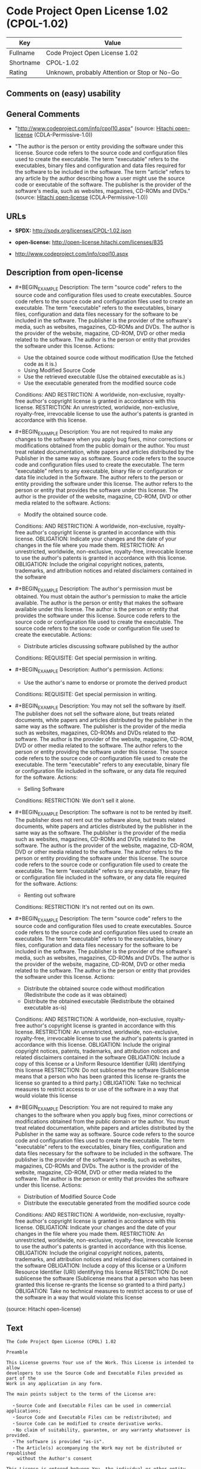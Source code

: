 * Code Project Open License 1.02 (CPOL-1.02)
| Key       | Value                                        |
|-----------+----------------------------------------------|
| Fullname  | Code Project Open License 1.02               |
| Shortname | CPOL-1.02                                    |
| Rating    | Unknown, probably Attention or Stop or No-Go |

** Comments on (easy) usability

** General Comments

- "http://www.codeproject.com/info/cpol10.aspx" (source:
  [[https://github.com/Hitachi/open-license][Hitachi open-license]]
  (CDLA-Permissive-1.0))

- "The author is the person or entity providing the software under this
  license. Source code refers to the source code and configuration files
  used to create the executable. The term "executable" refers to the
  executables, binary files and configuration and data files required
  for the software to be included in the software. The term "article"
  refers to any article by the author describing how a user might use
  the source code or executable of the software. The publisher is the
  provider of the software's media, such as websites, magazines, CD-ROMs
  and DVDs." (source: [[https://github.com/Hitachi/open-license][Hitachi
  open-license]] (CDLA-Permissive-1.0))

** URLs

- *SPDX:* http://spdx.org/licenses/CPOL-1.02.json

- *open-license:* http://open-license.hitachi.com/licenses/835

- http://www.codeproject.com/info/cpol10.aspx

** Description from open-license

- #+BEGIN_EXAMPLE
    Description: The term "source code" refers to the source code and configuration files used to create executables. Source code refers to the source code and configuration files used to create an executable. The term "executable" refers to the executables, binary files, configuration and data files necessary for the software to be included in the software. The publisher is the provider of the software's media, such as websites, magazines, CD-ROMs and DVDs. The author is the provider of the website, magazine, CD-ROM, DVD or other media related to the software. The author is the person or entity that provides the software under this license.
    Actions:
    - Use the obtained source code without modification (Use the fetched code as it is.)
    - Using Modified Source Code
    - Use the retrieved executable (Use the obtained executable as is.)
    - Use the executable generated from the modified source code

    Conditions:
    AND
      RESTRICTION: A worldwide, non-exclusive, royalty-free author's copyright license is granted in accordance with this license.
      RESTRICTION: An unrestricted, worldwide, non-exclusive, royalty-free, irrevocable license to use the author's patents is granted in accordance with this license.
  #+END_EXAMPLE

- #+BEGIN_EXAMPLE
    Description: You are not required to make any changes to the software when you apply bug fixes, minor corrections or modifications obtained from the public domain or the author. You must treat related documentation, white papers and articles distributed by the Publisher in the same way as software. Source code refers to the source code and configuration files used to create the executable. The term "executable" refers to any executable, binary file or configuration or data file included in the Software. The author refers to the person or entity providing the software under this license. The author refers to the person or entity that provides the software under this license. The author is the provider of the website, magazine, CD-ROM, DVD or other media related to the software.
    Actions:
    - Modify the obtained source code.

    Conditions:
    AND
      RESTRICTION: A worldwide, non-exclusive, royalty-free author's copyright license is granted in accordance with this license.
      OBLIGATION: Indicate your changes and the date of your changes in the file where you made them.
      RESTRICTION: An unrestricted, worldwide, non-exclusive, royalty-free, irrevocable license to use the author's patents is granted in accordance with this license.
      OBLIGATION: Include the original copyright notices, patents, trademarks, and attribution notices and related disclaimers contained in the software
  #+END_EXAMPLE

- #+BEGIN_EXAMPLE
    Description: The author's permission must be obtained. You must obtain the author's permission to make the article available. The author is the person or entity that makes the software available under this license. The author is the person or entity that provides the software under this license. Source code refers to the source code or configuration file used to create the executable. The source code refers to the source code or configuration file used to create the executable.
    Actions:
    - Distribute articles discussing software published by the author

    Conditions:
    REQUISITE: Get special permission in writing.
  #+END_EXAMPLE

- #+BEGIN_EXAMPLE
    Description: Author's permission.
    Actions:
    - Use the author's name to endorse or promote the derived product

    Conditions:
    REQUISITE: Get special permission in writing.
  #+END_EXAMPLE

- #+BEGIN_EXAMPLE
    Description: You may not sell the software by itself. The publisher does not sell the software alone, but treats related documents, white papers and articles distributed by the publisher in the same way as the software. The publisher is the provider of the media such as websites, magazines, CD-ROMs and DVDs related to the software. The author is the provider of the website, magazine, CD-ROM, DVD or other media related to the software. The author refers to the person or entity providing the software under this license. The source code refers to the source code or configuration file used to create the executable. The term "executable" refers to any executable, binary file or configuration file included in the software, or any data file required for the software.
    Actions:
    - Selling Software

    Conditions:
    RESTRICTION: We don't sell it alone.
  #+END_EXAMPLE

- #+BEGIN_EXAMPLE
    Description: The software is not to be rented by itself. The publisher does not rent out the software alone, but treats related documents, white papers and articles distributed by the publisher in the same way as the software. The publisher is the provider of the media such as websites, magazines, CD-ROMs and DVDs related to the software. The author is the provider of the website, magazine, CD-ROM, DVD or other media related to the software. The author refers to the person or entity providing the software under this license. The source code refers to the source code or configuration file used to create the executable. The term "executable" refers to any executable, binary file or configuration file included in the software, or any data file required for the software.
    Actions:
    - Renting out software

    Conditions:
    RESTRICTION: It's not rented out on its own.
  #+END_EXAMPLE

- #+BEGIN_EXAMPLE
    Description: The term "source code" refers to the source code and configuration files used to create executables. Source code refers to the source code and configuration files used to create an executable. The term "executable" refers to the executables, binary files, configuration and data files necessary for the software to be included in the software. The publisher is the provider of the software's media, such as websites, magazines, CD-ROMs and DVDs. The author is the provider of the website, magazine, CD-ROM, DVD or other media related to the software. The author is the person or entity that provides the software under this license.
    Actions:
    - Distribute the obtained source code without modification (Redistribute the code as it was obtained)
    - Distribute the obtained executable (Redistribute the obtained executable as-is)

    Conditions:
    AND
      RESTRICTION: A worldwide, non-exclusive, royalty-free author's copyright license is granted in accordance with this license.
      RESTRICTION: An unrestricted, worldwide, non-exclusive, royalty-free, irrevocable license to use the author's patents is granted in accordance with this license.
      OBLIGATION: Include the original copyright notices, patents, trademarks, and attribution notices and related disclaimers contained in the software
      OBLIGATION: Include a copy of this license or a Uniform Resource Identifier (URI) identifying this license
      RESTRICTION: Do not sublicense the software (Sublicense means that a person who has been granted this license re-grants the license so granted to a third party.)
      OBLIGATION: Take no technical measures to restrict access to or use of the software in a way that would violate this license
  #+END_EXAMPLE

- #+BEGIN_EXAMPLE
    Description: You are not required to make any changes to the software when you apply bug fixes, minor corrections or modifications obtained from the public domain or the author. You must treat related documentation, white papers and articles distributed by the Publisher in the same way as software. Source code refers to the source code and configuration files used to create the executable. The term "executable" refers to the executables, binary files, configuration and data files necessary for the software to be included in the software. The publisher is the provider of the software's media, such as websites, magazines, CD-ROMs and DVDs. The author is the provider of the website, magazine, CD-ROM, DVD or other media related to the software. The author is the person or entity that provides the software under this license.
    Actions:
    - Distribution of Modified Source Code
    - Distribute the executable generated from the modified source code

    Conditions:
    AND
      RESTRICTION: A worldwide, non-exclusive, royalty-free author's copyright license is granted in accordance with this license.
      OBLIGATION: Indicate your changes and the date of your changes in the file where you made them.
      RESTRICTION: An unrestricted, worldwide, non-exclusive, royalty-free, irrevocable license to use the author's patents is granted in accordance with this license.
      OBLIGATION: Include the original copyright notices, patents, trademarks, and attribution notices and related disclaimers contained in the software
      OBLIGATION: Include a copy of this license or a Uniform Resource Identifier (URI) identifying this license
      RESTRICTION: Do not sublicense the software (Sublicense means that a person who has been granted this license re-grants the license so granted to a third party.)
      OBLIGATION: Take no technical measures to restrict access to or use of the software in a way that would violate this license
  #+END_EXAMPLE

(source: Hitachi open-license)

** Text
#+BEGIN_EXAMPLE
  The Code Project Open License (CPOL) 1.02

  Preamble

  This License governs Your use of the Work. This License is intended to allow 
  developers to use the Source Code and Executable Files provided as part of the 
  Work in any application in any form. 

  The main points subject to the terms of the License are:

    ・Source Code and Executable Files can be used in commercial applications;
    ・Source Code and Executable Files can be redistributed; and
    ・Source Code can be modified to create derivative works.
    ・No claim of suitability, guarantee, or any warranty whatsoever is provided. 
    ・The software is provided "as-is".
    ・The Article(s) accompanying the Work may not be distributed or republished 
      without the Author's consent

  This License is entered between You, the individual or other entity reading or 
  otherwise making use of the Work licensed pursuant to this License and the 
  individual or other entity which offers the Work under the terms of this License 
  ("Author").

  License

  THE WORK (AS DEFINED BELOW) IS PROVIDED UNDER THE TERMS OF THIS CODE PROJECT 
  OPEN LICENSE ("LICENSE"). THE WORK IS PROTECTED BY COPYRIGHT AND/OR OTHER 
  APPLICABLE LAW. ANY USE OF THE WORK OTHER THAN AS AUTHORIZED UNDER THIS LICENSE 
  OR COPYRIGHT LAW IS PROHIBITED.

  BY EXERCISING ANY RIGHTS TO THE WORK PROVIDED HEREIN, YOU ACCEPT AND AGREE TO BE
   BOUND BY THE TERMS OF THIS LICENSE. THE AUTHOR GRANTS YOU THE RIGHTS CONTAINED 
  HEREIN IN CONSIDERATION OF YOUR ACCEPTANCE OF SUCH TERMS AND CONDITIONS. IF YOU 
  DO NOT AGREE TO ACCEPT AND BE BOUND BY THE TERMS OF THIS LICENSE, YOU CANNOT 
  MAKE ANY USE OF THE WORK.

    1. Definitions.

      a. "Articles" means, collectively, all articles written by Author
       which describes how the Source Code and Executable Files for the Work may 
      be used by a user.

      b. "Author" means the individual or entity that offers the Work under the terms
       of this License.

      c. "Derivative Work" means a work based upon the Work or upon the Work and 
      other pre-existing works.

      d. "Executable Files" refer to the executables, binary files, configuration and 
      any required data files included in the Work.

      e. "Publisher" means the provider of the website, magazine, CD-ROM, DVD or 
      other medium from or by which the Work is obtained by You.

      f. "Source Code" refers to the collection of source code and configuration 
      files used to create the Executable Files.

      g. "Standard Version" refers to such a Work if it has not been modified, or has 
      been modified in accordance with the consent of the Author, such consent 
      being in the full discretion of the Author. 

      h. "Work" refers to the collection of files distributed by the Publisher, 
      including the Source Code, Executable Files, binaries, data files, 
      documentation, whitepapers and the Articles. 

      i. "You" is you, an individual or entity wishing to use the Work and exercise
       your rights under this License. 

    2. Fair Use/Fair Use Rights. Nothing in this License is intended to reduce, 
    limit, or restrict any rights arising from fair use, fair dealing, first sale 
    or other limitations on the exclusive rights of the copyright owner under 
    copyright law or other applicable laws. 

    3. License Grant. Subject to the terms and conditions of this License, the Author 
    hereby grants You a worldwide, royalty-free, non-exclusive, perpetual (for the 
    duration of the applicable copyright) license to exercise the rights in the 
    Work as stated below:

      a. You may use the standard version of the Source Code or 
      Executable Files in Your own applications. 

      b. You may apply bug fixes, portability fixes and other modifications obtained 
      from the Public Domain or from the Author. A Work modified in such a way 
      shall still be considered the standard version and will be subject to this 
      License.

      c. You may otherwise modify Your copy of this Work (excluding the Articles) in 
      any way to create a Derivative Work, provided that You insert a prominent 
      notice in each changed file stating how, when and where You changed that 
      file.

      d. You may distribute the standard version of the Executable Files and Source 
      Code or Derivative Work in aggregate with other (possibly commercial) 
      programs as part of a larger (possibly commercial) software distribution. 

      e. The Articles discussing the Work published in any form by the author may not 
      be distributed or republished without the Author's consent. The author 
      retains copyright to any such Articles. You may use the Executable Files and 
      Source Code pursuant to this License but you may not repost or republish or 
      otherwise distribute or make available the Articles, without the prior 
      written consent of the Author.

    Any subroutines or modules supplied by You and linked into the Source Code or 
    Executable Files of this Work shall not be considered part of this Work and 
    will not be subject to the terms of this License. 

    4. Patent License. Subject to the terms and conditions of this License, each 
    Author hereby grants to You a perpetual, worldwide, non-exclusive, no-charge, 
    royalty-free, irrevocable (except as stated in this section) patent license to 
    make, have made, use, import, and otherwise transfer the Work.

    5. Restrictions. The license granted in Section 3 above is expressly made subject 
    to and limited by the following restrictions:

      a. You agree not to remove any of 
      the original copyright, patent, trademark, and attribution notices and 
      associated disclaimers that may appear in the Source Code or Executable 
      Files. 

      b. You agree not to advertise or in any way imply that this Work is a product 
      of Your own. 

      c. The name of the Author may not be used to endorse or promote products 
      derived from the Work without the prior written consent of the Author.

      d. You agree not to sell, lease, or rent any part of the Work. This does not 
      restrict you from including the Work or any part of the Work inside a larger 
      software distribution that itself is being sold. The Work by itself, though, 
      cannot be sold, leased or rented.

      e. You may distribute the Executable Files and Source Code only under the terms 
      of this License, and You must include a copy of, or the Uniform Resource 
      Identifier for, this License with every copy of the Executable Files or 
      Source Code You distribute and ensure that anyone receiving such Executable 
      Files and Source Code agrees that the terms of this License apply to such 
      Executable Files and/or Source Code. You may not offer or impose any terms 
      on the Work that alter or restrict the terms of this License or the 
      recipients' exercise of the rights granted hereunder. You may not sublicense 
      the Work. You must keep intact all notices that refer to this License and to 
      the disclaimer of warranties. You may not distribute the Executable Files or 
      Source Code with any technological measures that control access or use of 
      the Work in a manner inconsistent with the terms of this License. 

      f. You agree not to use the Work for illegal, immoral or improper purposes, or 
      on pages containing illegal, immoral or improper material. The Work is 
      subject to applicable export laws. You agree to comply with all such laws 
      and regulations that may apply to the Work after Your receipt of the Work. 

    6. Representations, Warranties and Disclaimer. THIS WORK IS PROVIDED "AS IS", 
    "WHERE IS" AND "AS AVAILABLE", WITHOUT ANY EXPRESS OR IMPLIED WARRANTIES OR 
    CONDITIONS OR GUARANTEES. YOU, THE USER, ASSUME ALL RISK IN ITS USE, INCLUDING
     COPYRIGHT INFRINGEMENT, PATENT INFRINGEMENT, SUITABILITY, ETC. AUTHOR 
    EXPRESSLY DISCLAIMS ALL EXPRESS, IMPLIED OR STATUTORY WARRANTIES OR 
    CONDITIONS, INCLUDING WITHOUT LIMITATION, WARRANTIES OR CONDITIONS OF 
    MERCHANTABILITY, MERCHANTABLE QUALITY OR FITNESS FOR A PARTICULAR PURPOSE, OR 
    ANY WARRANTY OF TITLE OR NON-INFRINGEMENT, OR THAT THE WORK (OR ANY PORTION 
    THEREOF) IS CORRECT, USEFUL, BUG-FREE OR FREE OF VIRUSES. YOU MUST PASS THIS 
    DISCLAIMER ON WHENEVER YOU DISTRIBUTE THE WORK OR DERIVATIVE WORKS. 

    7. Indemnity. You agree to defend, indemnify and hold harmless the Author and the 
    Publisher from and against any claims, suits, losses, damages, liabilities,
     costs, and expenses (including reasonable legal or attorneys’ fees) resulting 
    from or relating to any use of the Work by You. 

    8. Limitation on Liability. EXCEPT TO THE EXTENT REQUIRED BY APPLICABLE LAW, IN 
    NO EVENT WILL THE AUTHOR OR THE PUBLISHER BE LIABLE TO YOU ON ANY LEGAL THEORY 
    FOR ANY SPECIAL, INCIDENTAL, CONSEQUENTIAL, PUNITIVE OR EXEMPLARY DAMAGES
     ARISING OUT OF THIS LICENSE OR THE USE OF THE WORK OR OTHERWISE, EVEN IF THE 
    AUTHOR OR THE PUBLISHER HAS BEEN ADVISED OF THE POSSIBILITY OF SUCH DAMAGES. 

    9. Termination.

      a. This License and the rights granted hereunder will terminate 
      automatically upon any breach by You of any term of this License. 
      Individuals or entities who have received Derivative Works from You under 
      this License, however, will not have their licenses terminated provided such 
      individuals or entities remain in full compliance with those licenses. 
      Sections 1, 2, 6, 7, 8, 9, 10 and 11 will survive any termination of this 
      License. 

      b. If You bring a copyright, trademark, patent or any other infringement claim 
      against any contributor over infringements You claim are made by the Work, 
      your License from such contributor to the Work ends automatically.

      c. Subject to the above terms and conditions, this License is perpetual (for 
      the duration of the applicable copyright in the Work). Notwithstanding the 
      above, the Author reserves the right to release the Work under different 
      license terms or to stop distributing the Work at any time; provided, 
      however that any such election will not serve to withdraw this License (or 
      any other license that has been, or is required to be, granted under the 
      terms of this License), and this License will continue in full force and 
      effect unless terminated as stated above. 

    10. Publisher. The parties hereby confirm that the Publisher shall not, under any 
    circumstances, be responsible for and shall not have any liability in respect 
    of the subject matter of this License. The Publisher makes no warranty
     whatsoever in connection with the Work and shall not be liable to You or any 
    party on any legal theory for any damages whatsoever, including without 
    limitation any general, special, incidental or consequential damages arising 
    in connection to this license. The Publisher reserves the right to cease 
    making the Work available to You at any time without notice

    11. Miscellaneous 

      a. This License shall be governed by the laws of the location of 
      the head office of the Author or if the Author is an individual, the laws of 
      location of the principal place of residence of the Author.

      b. If any provision of this License is invalid or unenforceable under 
      applicable law, it shall not affect the validity or enforceability of the 
      remainder of the terms of this License, and without further action by the 
      parties to this License, such provision shall be reformed to the minimum 
      extent necessary to make such provision valid and enforceable. 

      c. No term or provision of this License shall be deemed waived and no breach 
      consented to unless such waiver or consent shall be in writing and signed by 
      the party to be charged with such waiver or consent. 

      d. This License constitutes the entire agreement between the parties with 
      respect to the Work licensed herein. There are no understandings, agreements 
      or representations with respect to the Work not specified herein. The Author 
      shall not be bound by any additional provisions that may appear in any 
      communication from You. This License may not be modified without the mutual 
      written agreement of the Author and You. 
#+END_EXAMPLE

--------------

** Raw Data
*** Facts

- LicenseName

- [[https://github.com/Hitachi/open-license][Hitachi open-license]]
  (CDLA-Permissive-1.0)

- [[https://spdx.org/licenses/CPOL-1.02.html][SPDX]] (all data [in this
  repository] is generated)

*** Raw JSON
#+BEGIN_EXAMPLE
  {
      "__impliedNames": [
          "CPOL-1.02",
          "Code Project Open License 1.02"
      ],
      "__impliedId": "CPOL-1.02",
      "__impliedComments": [
          [
              "Hitachi open-license",
              [
                  "http://www.codeproject.com/info/cpol10.aspx",
                  "The author is the person or entity providing the software under this license. Source code refers to the source code and configuration files used to create the executable. The term \"executable\" refers to the executables, binary files and configuration and data files required for the software to be included in the software. The term \"article\" refers to any article by the author describing how a user might use the source code or executable of the software. The publisher is the provider of the software's media, such as websites, magazines, CD-ROMs and DVDs."
              ]
          ]
      ],
      "facts": {
          "LicenseName": {
              "implications": {
                  "__impliedNames": [
                      "CPOL-1.02"
                  ],
                  "__impliedId": "CPOL-1.02"
              },
              "shortname": "CPOL-1.02",
              "otherNames": []
          },
          "SPDX": {
              "isSPDXLicenseDeprecated": false,
              "spdxFullName": "Code Project Open License 1.02",
              "spdxDetailsURL": "http://spdx.org/licenses/CPOL-1.02.json",
              "_sourceURL": "https://spdx.org/licenses/CPOL-1.02.html",
              "spdxLicIsOSIApproved": false,
              "spdxSeeAlso": [
                  "http://www.codeproject.com/info/cpol10.aspx"
              ],
              "_implications": {
                  "__impliedNames": [
                      "CPOL-1.02",
                      "Code Project Open License 1.02"
                  ],
                  "__impliedId": "CPOL-1.02",
                  "__isOsiApproved": false,
                  "__impliedURLs": [
                      [
                          "SPDX",
                          "http://spdx.org/licenses/CPOL-1.02.json"
                      ],
                      [
                          null,
                          "http://www.codeproject.com/info/cpol10.aspx"
                      ]
                  ]
              },
              "spdxLicenseId": "CPOL-1.02"
          },
          "Hitachi open-license": {
              "summary": "http://www.codeproject.com/info/cpol10.aspx",
              "notices": [
                  {
                      "content": "No rights arising from fair use, exhaustion of rights, or restrictions by copyright law or the exclusive rights of the copyright holder under applicable law will be diminished or limited by this license."
                  },
                  {
                      "content": "You agree not to represent or advertise the Software as your own product."
                  },
                  {
                      "content": "You agree not to use such software for illegal, immoral or improper purposes or on pages that contain illegal, immoral or improper material."
                  },
                  {
                      "content": "The recipient of such software agrees to comply with all export laws and other equivalent laws and regulations applicable to such software."
                  },
                  {
                      "content": "the software is provided \"as-is, where-is, as-available\" and without any conditions or warranties of any kind, either express or implied. The user assumes the entire risk of use, including copyright infringement, patent infringement, and fitness for purpose. The author does not provide any warranties or conditions, whether express, implied or statutory. The warranties and conditions include, but are not limited to, warranties and conditions regarding commercial applicability, quality and fitness for a particular purpose, title and non-infringement, and warranties and conditions regarding the accuracy, usefulness, and freedom from bugs and viruses of the software.",
                      "description": "There is no guarantee."
                  },
                  {
                      "content": "You shall defend and indemnify the author and publisher against any claims, actions, losses, damages, liabilities, costs and expenses (including the payment of reasonable legal fees and attorneys' fees) arising from your own use of such software.",
                      "description": "Publisher is the provider of media such as websites, magazines, CD-ROMs, and DVDs related to the software."
                  },
                  {
                      "content": "Under no legal theory shall the author or publisher be liable for any special, incidental, consequential, or punitive damages arising out of the use of the software or otherwise, even if they have been advised of the possibility of such damages, unless otherwise required by applicable law. shall not be liable for any of the following.",
                      "description": "Publisher is the provider of media such as websites, magazines, CD-ROMs, and DVDs related to the software."
                  },
                  {
                      "content": "Any violation of this license shall automatically terminate all rights under this license. However, the license to the person or entity receiving the derivative works distributed by the offending party shall remain in effect so long as such person or entity remains in full compliance with this license."
                  },
                  {
                      "content": "If you file a claim with a Contributor for infringement of your copyrights, trademarks, patents or other rights that are infringed by the Software, your license to the Software granted to you by the Contributor will automatically terminate."
                  },
                  {
                      "content": "This license shall continue for the duration of the applicable copyright. Notwithstanding the foregoing, the author has the right to release the software under a different license or to discontinue distribution of the software. The exercise of such right by the author does not terminate the rights granted by this license."
                  },
                  {
                      "content": "The Publisher is neither responsible nor warranted for the content of this license. The Publisher makes no warranties with respect to such software. In no event shall the Publisher be liable on any theory of law for any damages including, but not limited to, ordinary, special, incidental or consequential damages resulting from this license.",
                      "description": "Publisher is the provider of media such as websites, magazines, CD-ROMs, and DVDs related to the software."
                  },
                  {
                      "content": "This license is subject to the laws of the place where the author maintains his or her principal place of business or principal place of residence."
                  },
                  {
                      "content": "The invalidity or unenforceability of any provision of such license under applicable law shall not affect the validity or enforceability of any other part of such license. Without further action by the parties in this regard, the provision shall be amended to the minimum extent necessary to make it valid and enforceable."
                  },
                  {
                      "content": "No waiver of any of the provisions of this license, in whole or in part, or acceptance of any breach thereof may be made unless it is in writing and signed by the party responsible for pursuing such waiver or acceptance."
                  },
                  {
                      "content": "This license is the final and exclusive agreement with respect to the software and there is no other agreement. This license may not be modified without mutual written agreement with the author."
                  }
              ],
              "_sourceURL": "http://open-license.hitachi.com/licenses/835",
              "content": "The Code Project Open License (CPOL) 1.02\n\nPreamble\n\nThis License governs Your use of the Work. This License is intended to allow \ndevelopers to use the Source Code and Executable Files provided as part of the \nWork in any application in any form. \n\nThe main points subject to the terms of the License are:\n\n  ・Source Code and Executable Files can be used in commercial applications;\n  ・Source Code and Executable Files can be redistributed; and\n  ・Source Code can be modified to create derivative works.\n  ・No claim of suitability, guarantee, or any warranty whatsoever is provided. \n  ・The software is provided \"as-is\".\n  ・The Article(s) accompanying the Work may not be distributed or republished \n    without the Author's consent\n\nThis License is entered between You, the individual or other entity reading or \notherwise making use of the Work licensed pursuant to this License and the \nindividual or other entity which offers the Work under the terms of this License \n(\"Author\").\n\nLicense\n\nTHE WORK (AS DEFINED BELOW) IS PROVIDED UNDER THE TERMS OF THIS CODE PROJECT \nOPEN LICENSE (\"LICENSE\"). THE WORK IS PROTECTED BY COPYRIGHT AND/OR OTHER \nAPPLICABLE LAW. ANY USE OF THE WORK OTHER THAN AS AUTHORIZED UNDER THIS LICENSE \nOR COPYRIGHT LAW IS PROHIBITED.\n\nBY EXERCISING ANY RIGHTS TO THE WORK PROVIDED HEREIN, YOU ACCEPT AND AGREE TO BE\n BOUND BY THE TERMS OF THIS LICENSE. THE AUTHOR GRANTS YOU THE RIGHTS CONTAINED \nHEREIN IN CONSIDERATION OF YOUR ACCEPTANCE OF SUCH TERMS AND CONDITIONS. IF YOU \nDO NOT AGREE TO ACCEPT AND BE BOUND BY THE TERMS OF THIS LICENSE, YOU CANNOT \nMAKE ANY USE OF THE WORK.\n\n  1. Definitions.\n\n    a. \"Articles\" means, collectively, all articles written by Author\n     which describes how the Source Code and Executable Files for the Work may \n    be used by a user.\n\n    b. \"Author\" means the individual or entity that offers the Work under the terms\n     of this License.\n\n    c. \"Derivative Work\" means a work based upon the Work or upon the Work and \n    other pre-existing works.\n\n    d. \"Executable Files\" refer to the executables, binary files, configuration and \n    any required data files included in the Work.\n\n    e. \"Publisher\" means the provider of the website, magazine, CD-ROM, DVD or \n    other medium from or by which the Work is obtained by You.\n\n    f. \"Source Code\" refers to the collection of source code and configuration \n    files used to create the Executable Files.\n\n    g. \"Standard Version\" refers to such a Work if it has not been modified, or has \n    been modified in accordance with the consent of the Author, such consent \n    being in the full discretion of the Author. \n\n    h. \"Work\" refers to the collection of files distributed by the Publisher, \n    including the Source Code, Executable Files, binaries, data files, \n    documentation, whitepapers and the Articles. \n\n    i. \"You\" is you, an individual or entity wishing to use the Work and exercise\n     your rights under this License. \n\n  2. Fair Use/Fair Use Rights. Nothing in this License is intended to reduce, \n  limit, or restrict any rights arising from fair use, fair dealing, first sale \n  or other limitations on the exclusive rights of the copyright owner under \n  copyright law or other applicable laws. \n\n  3. License Grant. Subject to the terms and conditions of this License, the Author \n  hereby grants You a worldwide, royalty-free, non-exclusive, perpetual (for the \n  duration of the applicable copyright) license to exercise the rights in the \n  Work as stated below:\n\n    a. You may use the standard version of the Source Code or \n    Executable Files in Your own applications. \n\n    b. You may apply bug fixes, portability fixes and other modifications obtained \n    from the Public Domain or from the Author. A Work modified in such a way \n    shall still be considered the standard version and will be subject to this \n    License.\n\n    c. You may otherwise modify Your copy of this Work (excluding the Articles) in \n    any way to create a Derivative Work, provided that You insert a prominent \n    notice in each changed file stating how, when and where You changed that \n    file.\n\n    d. You may distribute the standard version of the Executable Files and Source \n    Code or Derivative Work in aggregate with other (possibly commercial) \n    programs as part of a larger (possibly commercial) software distribution. \n\n    e. The Articles discussing the Work published in any form by the author may not \n    be distributed or republished without the Author's consent. The author \n    retains copyright to any such Articles. You may use the Executable Files and \n    Source Code pursuant to this License but you may not repost or republish or \n    otherwise distribute or make available the Articles, without the prior \n    written consent of the Author.\n\n  Any subroutines or modules supplied by You and linked into the Source Code or \n  Executable Files of this Work shall not be considered part of this Work and \n  will not be subject to the terms of this License. \n\n  4. Patent License. Subject to the terms and conditions of this License, each \n  Author hereby grants to You a perpetual, worldwide, non-exclusive, no-charge, \n  royalty-free, irrevocable (except as stated in this section) patent license to \n  make, have made, use, import, and otherwise transfer the Work.\n\n  5. Restrictions. The license granted in Section 3 above is expressly made subject \n  to and limited by the following restrictions:\n\n    a. You agree not to remove any of \n    the original copyright, patent, trademark, and attribution notices and \n    associated disclaimers that may appear in the Source Code or Executable \n    Files. \n\n    b. You agree not to advertise or in any way imply that this Work is a product \n    of Your own. \n\n    c. The name of the Author may not be used to endorse or promote products \n    derived from the Work without the prior written consent of the Author.\n\n    d. You agree not to sell, lease, or rent any part of the Work. This does not \n    restrict you from including the Work or any part of the Work inside a larger \n    software distribution that itself is being sold. The Work by itself, though, \n    cannot be sold, leased or rented.\n\n    e. You may distribute the Executable Files and Source Code only under the terms \n    of this License, and You must include a copy of, or the Uniform Resource \n    Identifier for, this License with every copy of the Executable Files or \n    Source Code You distribute and ensure that anyone receiving such Executable \n    Files and Source Code agrees that the terms of this License apply to such \n    Executable Files and/or Source Code. You may not offer or impose any terms \n    on the Work that alter or restrict the terms of this License or the \n    recipients' exercise of the rights granted hereunder. You may not sublicense \n    the Work. You must keep intact all notices that refer to this License and to \n    the disclaimer of warranties. You may not distribute the Executable Files or \n    Source Code with any technological measures that control access or use of \n    the Work in a manner inconsistent with the terms of this License. \n\n    f. You agree not to use the Work for illegal, immoral or improper purposes, or \n    on pages containing illegal, immoral or improper material. The Work is \n    subject to applicable export laws. You agree to comply with all such laws \n    and regulations that may apply to the Work after Your receipt of the Work. \n\n  6. Representations, Warranties and Disclaimer. THIS WORK IS PROVIDED \"AS IS\", \n  \"WHERE IS\" AND \"AS AVAILABLE\", WITHOUT ANY EXPRESS OR IMPLIED WARRANTIES OR \n  CONDITIONS OR GUARANTEES. YOU, THE USER, ASSUME ALL RISK IN ITS USE, INCLUDING\n   COPYRIGHT INFRINGEMENT, PATENT INFRINGEMENT, SUITABILITY, ETC. AUTHOR \n  EXPRESSLY DISCLAIMS ALL EXPRESS, IMPLIED OR STATUTORY WARRANTIES OR \n  CONDITIONS, INCLUDING WITHOUT LIMITATION, WARRANTIES OR CONDITIONS OF \n  MERCHANTABILITY, MERCHANTABLE QUALITY OR FITNESS FOR A PARTICULAR PURPOSE, OR \n  ANY WARRANTY OF TITLE OR NON-INFRINGEMENT, OR THAT THE WORK (OR ANY PORTION \n  THEREOF) IS CORRECT, USEFUL, BUG-FREE OR FREE OF VIRUSES. YOU MUST PASS THIS \n  DISCLAIMER ON WHENEVER YOU DISTRIBUTE THE WORK OR DERIVATIVE WORKS. \n\n  7. Indemnity. You agree to defend, indemnify and hold harmless the Author and the \n  Publisher from and against any claims, suits, losses, damages, liabilities,\n   costs, and expenses (including reasonable legal or attorneys’ fees) resulting \n  from or relating to any use of the Work by You. \n\n  8. Limitation on Liability. EXCEPT TO THE EXTENT REQUIRED BY APPLICABLE LAW, IN \n  NO EVENT WILL THE AUTHOR OR THE PUBLISHER BE LIABLE TO YOU ON ANY LEGAL THEORY \n  FOR ANY SPECIAL, INCIDENTAL, CONSEQUENTIAL, PUNITIVE OR EXEMPLARY DAMAGES\n   ARISING OUT OF THIS LICENSE OR THE USE OF THE WORK OR OTHERWISE, EVEN IF THE \n  AUTHOR OR THE PUBLISHER HAS BEEN ADVISED OF THE POSSIBILITY OF SUCH DAMAGES. \n\n  9. Termination.\n\n    a. This License and the rights granted hereunder will terminate \n    automatically upon any breach by You of any term of this License. \n    Individuals or entities who have received Derivative Works from You under \n    this License, however, will not have their licenses terminated provided such \n    individuals or entities remain in full compliance with those licenses. \n    Sections 1, 2, 6, 7, 8, 9, 10 and 11 will survive any termination of this \n    License. \n\n    b. If You bring a copyright, trademark, patent or any other infringement claim \n    against any contributor over infringements You claim are made by the Work, \n    your License from such contributor to the Work ends automatically.\n\n    c. Subject to the above terms and conditions, this License is perpetual (for \n    the duration of the applicable copyright in the Work). Notwithstanding the \n    above, the Author reserves the right to release the Work under different \n    license terms or to stop distributing the Work at any time; provided, \n    however that any such election will not serve to withdraw this License (or \n    any other license that has been, or is required to be, granted under the \n    terms of this License), and this License will continue in full force and \n    effect unless terminated as stated above. \n\n  10. Publisher. The parties hereby confirm that the Publisher shall not, under any \n  circumstances, be responsible for and shall not have any liability in respect \n  of the subject matter of this License. The Publisher makes no warranty\n   whatsoever in connection with the Work and shall not be liable to You or any \n  party on any legal theory for any damages whatsoever, including without \n  limitation any general, special, incidental or consequential damages arising \n  in connection to this license. The Publisher reserves the right to cease \n  making the Work available to You at any time without notice\n\n  11. Miscellaneous \n\n    a. This License shall be governed by the laws of the location of \n    the head office of the Author or if the Author is an individual, the laws of \n    location of the principal place of residence of the Author.\n\n    b. If any provision of this License is invalid or unenforceable under \n    applicable law, it shall not affect the validity or enforceability of the \n    remainder of the terms of this License, and without further action by the \n    parties to this License, such provision shall be reformed to the minimum \n    extent necessary to make such provision valid and enforceable. \n\n    c. No term or provision of this License shall be deemed waived and no breach \n    consented to unless such waiver or consent shall be in writing and signed by \n    the party to be charged with such waiver or consent. \n\n    d. This License constitutes the entire agreement between the parties with \n    respect to the Work licensed herein. There are no understandings, agreements \n    or representations with respect to the Work not specified herein. The Author \n    shall not be bound by any additional provisions that may appear in any \n    communication from You. This License may not be modified without the mutual \n    written agreement of the Author and You. ",
              "name": "Code Project Open License 1.02",
              "permissions": [
                  {
                      "actions": [
                          {
                              "name": "Use the obtained source code without modification",
                              "description": "Use the fetched code as it is."
                          },
                          {
                              "name": "Using Modified Source Code"
                          },
                          {
                              "name": "Use the retrieved executable",
                              "description": "Use the obtained executable as is."
                          },
                          {
                              "name": "Use the executable generated from the modified source code"
                          }
                      ],
                      "_str": "Description: The term \"source code\" refers to the source code and configuration files used to create executables. Source code refers to the source code and configuration files used to create an executable. The term \"executable\" refers to the executables, binary files, configuration and data files necessary for the software to be included in the software. The publisher is the provider of the software's media, such as websites, magazines, CD-ROMs and DVDs. The author is the provider of the website, magazine, CD-ROM, DVD or other media related to the software. The author is the person or entity that provides the software under this license.\nActions:\n- Use the obtained source code without modification (Use the fetched code as it is.)\n- Using Modified Source Code\n- Use the retrieved executable (Use the obtained executable as is.)\n- Use the executable generated from the modified source code\n\nConditions:\nAND\n  RESTRICTION: A worldwide, non-exclusive, royalty-free author's copyright license is granted in accordance with this license.\n  RESTRICTION: An unrestricted, worldwide, non-exclusive, royalty-free, irrevocable license to use the author's patents is granted in accordance with this license.\n\n",
                      "conditions": {
                          "AND": [
                              {
                                  "name": "A worldwide, non-exclusive, royalty-free author's copyright license is granted in accordance with this license.",
                                  "type": "RESTRICTION"
                              },
                              {
                                  "name": "An unrestricted, worldwide, non-exclusive, royalty-free, irrevocable license to use the author's patents is granted in accordance with this license.",
                                  "type": "RESTRICTION"
                              }
                          ]
                      },
                      "description": "The term \"source code\" refers to the source code and configuration files used to create executables. Source code refers to the source code and configuration files used to create an executable. The term \"executable\" refers to the executables, binary files, configuration and data files necessary for the software to be included in the software. The publisher is the provider of the software's media, such as websites, magazines, CD-ROMs and DVDs. The author is the provider of the website, magazine, CD-ROM, DVD or other media related to the software. The author is the person or entity that provides the software under this license."
                  },
                  {
                      "actions": [
                          {
                              "name": "Modify the obtained source code."
                          }
                      ],
                      "_str": "Description: You are not required to make any changes to the software when you apply bug fixes, minor corrections or modifications obtained from the public domain or the author. You must treat related documentation, white papers and articles distributed by the Publisher in the same way as software. Source code refers to the source code and configuration files used to create the executable. The term \"executable\" refers to any executable, binary file or configuration or data file included in the Software. The author refers to the person or entity providing the software under this license. The author refers to the person or entity that provides the software under this license. The author is the provider of the website, magazine, CD-ROM, DVD or other media related to the software.\nActions:\n- Modify the obtained source code.\n\nConditions:\nAND\n  RESTRICTION: A worldwide, non-exclusive, royalty-free author's copyright license is granted in accordance with this license.\n  OBLIGATION: Indicate your changes and the date of your changes in the file where you made them.\n  RESTRICTION: An unrestricted, worldwide, non-exclusive, royalty-free, irrevocable license to use the author's patents is granted in accordance with this license.\n  OBLIGATION: Include the original copyright notices, patents, trademarks, and attribution notices and related disclaimers contained in the software\n\n",
                      "conditions": {
                          "AND": [
                              {
                                  "name": "A worldwide, non-exclusive, royalty-free author's copyright license is granted in accordance with this license.",
                                  "type": "RESTRICTION"
                              },
                              {
                                  "name": "Indicate your changes and the date of your changes in the file where you made them.",
                                  "type": "OBLIGATION"
                              },
                              {
                                  "name": "An unrestricted, worldwide, non-exclusive, royalty-free, irrevocable license to use the author's patents is granted in accordance with this license.",
                                  "type": "RESTRICTION"
                              },
                              {
                                  "name": "Include the original copyright notices, patents, trademarks, and attribution notices and related disclaimers contained in the software",
                                  "type": "OBLIGATION"
                              }
                          ]
                      },
                      "description": "You are not required to make any changes to the software when you apply bug fixes, minor corrections or modifications obtained from the public domain or the author. You must treat related documentation, white papers and articles distributed by the Publisher in the same way as software. Source code refers to the source code and configuration files used to create the executable. The term \"executable\" refers to any executable, binary file or configuration or data file included in the Software. The author refers to the person or entity providing the software under this license. The author refers to the person or entity that provides the software under this license. The author is the provider of the website, magazine, CD-ROM, DVD or other media related to the software."
                  },
                  {
                      "actions": [
                          {
                              "name": "Distribute articles discussing software published by the author"
                          }
                      ],
                      "_str": "Description: The author's permission must be obtained. You must obtain the author's permission to make the article available. The author is the person or entity that makes the software available under this license. The author is the person or entity that provides the software under this license. Source code refers to the source code or configuration file used to create the executable. The source code refers to the source code or configuration file used to create the executable.\nActions:\n- Distribute articles discussing software published by the author\n\nConditions:\nREQUISITE: Get special permission in writing.\n",
                      "conditions": {
                          "name": "Get special permission in writing.",
                          "type": "REQUISITE"
                      },
                      "description": "The author's permission must be obtained. You must obtain the author's permission to make the article available. The author is the person or entity that makes the software available under this license. The author is the person or entity that provides the software under this license. Source code refers to the source code or configuration file used to create the executable. The source code refers to the source code or configuration file used to create the executable."
                  },
                  {
                      "actions": [
                          {
                              "name": "Use the author's name to endorse or promote the derived product"
                          }
                      ],
                      "_str": "Description: Author's permission.\nActions:\n- Use the author's name to endorse or promote the derived product\n\nConditions:\nREQUISITE: Get special permission in writing.\n",
                      "conditions": {
                          "name": "Get special permission in writing.",
                          "type": "REQUISITE"
                      },
                      "description": "Author's permission."
                  },
                  {
                      "actions": [
                          {
                              "name": "Selling Software"
                          }
                      ],
                      "_str": "Description: You may not sell the software by itself. The publisher does not sell the software alone, but treats related documents, white papers and articles distributed by the publisher in the same way as the software. The publisher is the provider of the media such as websites, magazines, CD-ROMs and DVDs related to the software. The author is the provider of the website, magazine, CD-ROM, DVD or other media related to the software. The author refers to the person or entity providing the software under this license. The source code refers to the source code or configuration file used to create the executable. The term \"executable\" refers to any executable, binary file or configuration file included in the software, or any data file required for the software.\nActions:\n- Selling Software\n\nConditions:\nRESTRICTION: We don't sell it alone.\n",
                      "conditions": {
                          "name": "We don't sell it alone.",
                          "type": "RESTRICTION"
                      },
                      "description": "You may not sell the software by itself. The publisher does not sell the software alone, but treats related documents, white papers and articles distributed by the publisher in the same way as the software. The publisher is the provider of the media such as websites, magazines, CD-ROMs and DVDs related to the software. The author is the provider of the website, magazine, CD-ROM, DVD or other media related to the software. The author refers to the person or entity providing the software under this license. The source code refers to the source code or configuration file used to create the executable. The term \"executable\" refers to any executable, binary file or configuration file included in the software, or any data file required for the software."
                  },
                  {
                      "actions": [
                          {
                              "name": "Renting out software"
                          }
                      ],
                      "_str": "Description: The software is not to be rented by itself. The publisher does not rent out the software alone, but treats related documents, white papers and articles distributed by the publisher in the same way as the software. The publisher is the provider of the media such as websites, magazines, CD-ROMs and DVDs related to the software. The author is the provider of the website, magazine, CD-ROM, DVD or other media related to the software. The author refers to the person or entity providing the software under this license. The source code refers to the source code or configuration file used to create the executable. The term \"executable\" refers to any executable, binary file or configuration file included in the software, or any data file required for the software.\nActions:\n- Renting out software\n\nConditions:\nRESTRICTION: It's not rented out on its own.\n",
                      "conditions": {
                          "name": "It's not rented out on its own.",
                          "type": "RESTRICTION"
                      },
                      "description": "The software is not to be rented by itself. The publisher does not rent out the software alone, but treats related documents, white papers and articles distributed by the publisher in the same way as the software. The publisher is the provider of the media such as websites, magazines, CD-ROMs and DVDs related to the software. The author is the provider of the website, magazine, CD-ROM, DVD or other media related to the software. The author refers to the person or entity providing the software under this license. The source code refers to the source code or configuration file used to create the executable. The term \"executable\" refers to any executable, binary file or configuration file included in the software, or any data file required for the software."
                  },
                  {
                      "actions": [
                          {
                              "name": "Distribute the obtained source code without modification",
                              "description": "Redistribute the code as it was obtained"
                          },
                          {
                              "name": "Distribute the obtained executable",
                              "description": "Redistribute the obtained executable as-is"
                          }
                      ],
                      "_str": "Description: The term \"source code\" refers to the source code and configuration files used to create executables. Source code refers to the source code and configuration files used to create an executable. The term \"executable\" refers to the executables, binary files, configuration and data files necessary for the software to be included in the software. The publisher is the provider of the software's media, such as websites, magazines, CD-ROMs and DVDs. The author is the provider of the website, magazine, CD-ROM, DVD or other media related to the software. The author is the person or entity that provides the software under this license.\nActions:\n- Distribute the obtained source code without modification (Redistribute the code as it was obtained)\n- Distribute the obtained executable (Redistribute the obtained executable as-is)\n\nConditions:\nAND\n  RESTRICTION: A worldwide, non-exclusive, royalty-free author's copyright license is granted in accordance with this license.\n  RESTRICTION: An unrestricted, worldwide, non-exclusive, royalty-free, irrevocable license to use the author's patents is granted in accordance with this license.\n  OBLIGATION: Include the original copyright notices, patents, trademarks, and attribution notices and related disclaimers contained in the software\n  OBLIGATION: Include a copy of this license or a Uniform Resource Identifier (URI) identifying this license\n  RESTRICTION: Do not sublicense the software (Sublicense means that a person who has been granted this license re-grants the license so granted to a third party.)\n  OBLIGATION: Take no technical measures to restrict access to or use of the software in a way that would violate this license\n\n",
                      "conditions": {
                          "AND": [
                              {
                                  "name": "A worldwide, non-exclusive, royalty-free author's copyright license is granted in accordance with this license.",
                                  "type": "RESTRICTION"
                              },
                              {
                                  "name": "An unrestricted, worldwide, non-exclusive, royalty-free, irrevocable license to use the author's patents is granted in accordance with this license.",
                                  "type": "RESTRICTION"
                              },
                              {
                                  "name": "Include the original copyright notices, patents, trademarks, and attribution notices and related disclaimers contained in the software",
                                  "type": "OBLIGATION"
                              },
                              {
                                  "name": "Include a copy of this license or a Uniform Resource Identifier (URI) identifying this license",
                                  "type": "OBLIGATION"
                              },
                              {
                                  "name": "Do not sublicense the software",
                                  "type": "RESTRICTION",
                                  "description": "Sublicense means that a person who has been granted this license re-grants the license so granted to a third party."
                              },
                              {
                                  "name": "Take no technical measures to restrict access to or use of the software in a way that would violate this license",
                                  "type": "OBLIGATION"
                              }
                          ]
                      },
                      "description": "The term \"source code\" refers to the source code and configuration files used to create executables. Source code refers to the source code and configuration files used to create an executable. The term \"executable\" refers to the executables, binary files, configuration and data files necessary for the software to be included in the software. The publisher is the provider of the software's media, such as websites, magazines, CD-ROMs and DVDs. The author is the provider of the website, magazine, CD-ROM, DVD or other media related to the software. The author is the person or entity that provides the software under this license."
                  },
                  {
                      "actions": [
                          {
                              "name": "Distribution of Modified Source Code"
                          },
                          {
                              "name": "Distribute the executable generated from the modified source code"
                          }
                      ],
                      "_str": "Description: You are not required to make any changes to the software when you apply bug fixes, minor corrections or modifications obtained from the public domain or the author. You must treat related documentation, white papers and articles distributed by the Publisher in the same way as software. Source code refers to the source code and configuration files used to create the executable. The term \"executable\" refers to the executables, binary files, configuration and data files necessary for the software to be included in the software. The publisher is the provider of the software's media, such as websites, magazines, CD-ROMs and DVDs. The author is the provider of the website, magazine, CD-ROM, DVD or other media related to the software. The author is the person or entity that provides the software under this license.\nActions:\n- Distribution of Modified Source Code\n- Distribute the executable generated from the modified source code\n\nConditions:\nAND\n  RESTRICTION: A worldwide, non-exclusive, royalty-free author's copyright license is granted in accordance with this license.\n  OBLIGATION: Indicate your changes and the date of your changes in the file where you made them.\n  RESTRICTION: An unrestricted, worldwide, non-exclusive, royalty-free, irrevocable license to use the author's patents is granted in accordance with this license.\n  OBLIGATION: Include the original copyright notices, patents, trademarks, and attribution notices and related disclaimers contained in the software\n  OBLIGATION: Include a copy of this license or a Uniform Resource Identifier (URI) identifying this license\n  RESTRICTION: Do not sublicense the software (Sublicense means that a person who has been granted this license re-grants the license so granted to a third party.)\n  OBLIGATION: Take no technical measures to restrict access to or use of the software in a way that would violate this license\n\n",
                      "conditions": {
                          "AND": [
                              {
                                  "name": "A worldwide, non-exclusive, royalty-free author's copyright license is granted in accordance with this license.",
                                  "type": "RESTRICTION"
                              },
                              {
                                  "name": "Indicate your changes and the date of your changes in the file where you made them.",
                                  "type": "OBLIGATION"
                              },
                              {
                                  "name": "An unrestricted, worldwide, non-exclusive, royalty-free, irrevocable license to use the author's patents is granted in accordance with this license.",
                                  "type": "RESTRICTION"
                              },
                              {
                                  "name": "Include the original copyright notices, patents, trademarks, and attribution notices and related disclaimers contained in the software",
                                  "type": "OBLIGATION"
                              },
                              {
                                  "name": "Include a copy of this license or a Uniform Resource Identifier (URI) identifying this license",
                                  "type": "OBLIGATION"
                              },
                              {
                                  "name": "Do not sublicense the software",
                                  "type": "RESTRICTION",
                                  "description": "Sublicense means that a person who has been granted this license re-grants the license so granted to a third party."
                              },
                              {
                                  "name": "Take no technical measures to restrict access to or use of the software in a way that would violate this license",
                                  "type": "OBLIGATION"
                              }
                          ]
                      },
                      "description": "You are not required to make any changes to the software when you apply bug fixes, minor corrections or modifications obtained from the public domain or the author. You must treat related documentation, white papers and articles distributed by the Publisher in the same way as software. Source code refers to the source code and configuration files used to create the executable. The term \"executable\" refers to the executables, binary files, configuration and data files necessary for the software to be included in the software. The publisher is the provider of the software's media, such as websites, magazines, CD-ROMs and DVDs. The author is the provider of the website, magazine, CD-ROM, DVD or other media related to the software. The author is the person or entity that provides the software under this license."
                  }
              ],
              "_implications": {
                  "__impliedNames": [
                      "Code Project Open License 1.02"
                  ],
                  "__impliedComments": [
                      [
                          "Hitachi open-license",
                          [
                              "http://www.codeproject.com/info/cpol10.aspx",
                              "The author is the person or entity providing the software under this license. Source code refers to the source code and configuration files used to create the executable. The term \"executable\" refers to the executables, binary files and configuration and data files required for the software to be included in the software. The term \"article\" refers to any article by the author describing how a user might use the source code or executable of the software. The publisher is the provider of the software's media, such as websites, magazines, CD-ROMs and DVDs."
                          ]
                      ]
                  ],
                  "__impliedText": "The Code Project Open License (CPOL) 1.02\n\nPreamble\n\nThis License governs Your use of the Work. This License is intended to allow \ndevelopers to use the Source Code and Executable Files provided as part of the \nWork in any application in any form. \n\nThe main points subject to the terms of the License are:\n\n  ・Source Code and Executable Files can be used in commercial applications;\n  ・Source Code and Executable Files can be redistributed; and\n  ・Source Code can be modified to create derivative works.\n  ・No claim of suitability, guarantee, or any warranty whatsoever is provided. \n  ・The software is provided \"as-is\".\n  ・The Article(s) accompanying the Work may not be distributed or republished \n    without the Author's consent\n\nThis License is entered between You, the individual or other entity reading or \notherwise making use of the Work licensed pursuant to this License and the \nindividual or other entity which offers the Work under the terms of this License \n(\"Author\").\n\nLicense\n\nTHE WORK (AS DEFINED BELOW) IS PROVIDED UNDER THE TERMS OF THIS CODE PROJECT \nOPEN LICENSE (\"LICENSE\"). THE WORK IS PROTECTED BY COPYRIGHT AND/OR OTHER \nAPPLICABLE LAW. ANY USE OF THE WORK OTHER THAN AS AUTHORIZED UNDER THIS LICENSE \nOR COPYRIGHT LAW IS PROHIBITED.\n\nBY EXERCISING ANY RIGHTS TO THE WORK PROVIDED HEREIN, YOU ACCEPT AND AGREE TO BE\n BOUND BY THE TERMS OF THIS LICENSE. THE AUTHOR GRANTS YOU THE RIGHTS CONTAINED \nHEREIN IN CONSIDERATION OF YOUR ACCEPTANCE OF SUCH TERMS AND CONDITIONS. IF YOU \nDO NOT AGREE TO ACCEPT AND BE BOUND BY THE TERMS OF THIS LICENSE, YOU CANNOT \nMAKE ANY USE OF THE WORK.\n\n  1. Definitions.\n\n    a. \"Articles\" means, collectively, all articles written by Author\n     which describes how the Source Code and Executable Files for the Work may \n    be used by a user.\n\n    b. \"Author\" means the individual or entity that offers the Work under the terms\n     of this License.\n\n    c. \"Derivative Work\" means a work based upon the Work or upon the Work and \n    other pre-existing works.\n\n    d. \"Executable Files\" refer to the executables, binary files, configuration and \n    any required data files included in the Work.\n\n    e. \"Publisher\" means the provider of the website, magazine, CD-ROM, DVD or \n    other medium from or by which the Work is obtained by You.\n\n    f. \"Source Code\" refers to the collection of source code and configuration \n    files used to create the Executable Files.\n\n    g. \"Standard Version\" refers to such a Work if it has not been modified, or has \n    been modified in accordance with the consent of the Author, such consent \n    being in the full discretion of the Author. \n\n    h. \"Work\" refers to the collection of files distributed by the Publisher, \n    including the Source Code, Executable Files, binaries, data files, \n    documentation, whitepapers and the Articles. \n\n    i. \"You\" is you, an individual or entity wishing to use the Work and exercise\n     your rights under this License. \n\n  2. Fair Use/Fair Use Rights. Nothing in this License is intended to reduce, \n  limit, or restrict any rights arising from fair use, fair dealing, first sale \n  or other limitations on the exclusive rights of the copyright owner under \n  copyright law or other applicable laws. \n\n  3. License Grant. Subject to the terms and conditions of this License, the Author \n  hereby grants You a worldwide, royalty-free, non-exclusive, perpetual (for the \n  duration of the applicable copyright) license to exercise the rights in the \n  Work as stated below:\n\n    a. You may use the standard version of the Source Code or \n    Executable Files in Your own applications. \n\n    b. You may apply bug fixes, portability fixes and other modifications obtained \n    from the Public Domain or from the Author. A Work modified in such a way \n    shall still be considered the standard version and will be subject to this \n    License.\n\n    c. You may otherwise modify Your copy of this Work (excluding the Articles) in \n    any way to create a Derivative Work, provided that You insert a prominent \n    notice in each changed file stating how, when and where You changed that \n    file.\n\n    d. You may distribute the standard version of the Executable Files and Source \n    Code or Derivative Work in aggregate with other (possibly commercial) \n    programs as part of a larger (possibly commercial) software distribution. \n\n    e. The Articles discussing the Work published in any form by the author may not \n    be distributed or republished without the Author's consent. The author \n    retains copyright to any such Articles. You may use the Executable Files and \n    Source Code pursuant to this License but you may not repost or republish or \n    otherwise distribute or make available the Articles, without the prior \n    written consent of the Author.\n\n  Any subroutines or modules supplied by You and linked into the Source Code or \n  Executable Files of this Work shall not be considered part of this Work and \n  will not be subject to the terms of this License. \n\n  4. Patent License. Subject to the terms and conditions of this License, each \n  Author hereby grants to You a perpetual, worldwide, non-exclusive, no-charge, \n  royalty-free, irrevocable (except as stated in this section) patent license to \n  make, have made, use, import, and otherwise transfer the Work.\n\n  5. Restrictions. The license granted in Section 3 above is expressly made subject \n  to and limited by the following restrictions:\n\n    a. You agree not to remove any of \n    the original copyright, patent, trademark, and attribution notices and \n    associated disclaimers that may appear in the Source Code or Executable \n    Files. \n\n    b. You agree not to advertise or in any way imply that this Work is a product \n    of Your own. \n\n    c. The name of the Author may not be used to endorse or promote products \n    derived from the Work without the prior written consent of the Author.\n\n    d. You agree not to sell, lease, or rent any part of the Work. This does not \n    restrict you from including the Work or any part of the Work inside a larger \n    software distribution that itself is being sold. The Work by itself, though, \n    cannot be sold, leased or rented.\n\n    e. You may distribute the Executable Files and Source Code only under the terms \n    of this License, and You must include a copy of, or the Uniform Resource \n    Identifier for, this License with every copy of the Executable Files or \n    Source Code You distribute and ensure that anyone receiving such Executable \n    Files and Source Code agrees that the terms of this License apply to such \n    Executable Files and/or Source Code. You may not offer or impose any terms \n    on the Work that alter or restrict the terms of this License or the \n    recipients' exercise of the rights granted hereunder. You may not sublicense \n    the Work. You must keep intact all notices that refer to this License and to \n    the disclaimer of warranties. You may not distribute the Executable Files or \n    Source Code with any technological measures that control access or use of \n    the Work in a manner inconsistent with the terms of this License. \n\n    f. You agree not to use the Work for illegal, immoral or improper purposes, or \n    on pages containing illegal, immoral or improper material. The Work is \n    subject to applicable export laws. You agree to comply with all such laws \n    and regulations that may apply to the Work after Your receipt of the Work. \n\n  6. Representations, Warranties and Disclaimer. THIS WORK IS PROVIDED \"AS IS\", \n  \"WHERE IS\" AND \"AS AVAILABLE\", WITHOUT ANY EXPRESS OR IMPLIED WARRANTIES OR \n  CONDITIONS OR GUARANTEES. YOU, THE USER, ASSUME ALL RISK IN ITS USE, INCLUDING\n   COPYRIGHT INFRINGEMENT, PATENT INFRINGEMENT, SUITABILITY, ETC. AUTHOR \n  EXPRESSLY DISCLAIMS ALL EXPRESS, IMPLIED OR STATUTORY WARRANTIES OR \n  CONDITIONS, INCLUDING WITHOUT LIMITATION, WARRANTIES OR CONDITIONS OF \n  MERCHANTABILITY, MERCHANTABLE QUALITY OR FITNESS FOR A PARTICULAR PURPOSE, OR \n  ANY WARRANTY OF TITLE OR NON-INFRINGEMENT, OR THAT THE WORK (OR ANY PORTION \n  THEREOF) IS CORRECT, USEFUL, BUG-FREE OR FREE OF VIRUSES. YOU MUST PASS THIS \n  DISCLAIMER ON WHENEVER YOU DISTRIBUTE THE WORK OR DERIVATIVE WORKS. \n\n  7. Indemnity. You agree to defend, indemnify and hold harmless the Author and the \n  Publisher from and against any claims, suits, losses, damages, liabilities,\n   costs, and expenses (including reasonable legal or attorneys’ fees) resulting \n  from or relating to any use of the Work by You. \n\n  8. Limitation on Liability. EXCEPT TO THE EXTENT REQUIRED BY APPLICABLE LAW, IN \n  NO EVENT WILL THE AUTHOR OR THE PUBLISHER BE LIABLE TO YOU ON ANY LEGAL THEORY \n  FOR ANY SPECIAL, INCIDENTAL, CONSEQUENTIAL, PUNITIVE OR EXEMPLARY DAMAGES\n   ARISING OUT OF THIS LICENSE OR THE USE OF THE WORK OR OTHERWISE, EVEN IF THE \n  AUTHOR OR THE PUBLISHER HAS BEEN ADVISED OF THE POSSIBILITY OF SUCH DAMAGES. \n\n  9. Termination.\n\n    a. This License and the rights granted hereunder will terminate \n    automatically upon any breach by You of any term of this License. \n    Individuals or entities who have received Derivative Works from You under \n    this License, however, will not have their licenses terminated provided such \n    individuals or entities remain in full compliance with those licenses. \n    Sections 1, 2, 6, 7, 8, 9, 10 and 11 will survive any termination of this \n    License. \n\n    b. If You bring a copyright, trademark, patent or any other infringement claim \n    against any contributor over infringements You claim are made by the Work, \n    your License from such contributor to the Work ends automatically.\n\n    c. Subject to the above terms and conditions, this License is perpetual (for \n    the duration of the applicable copyright in the Work). Notwithstanding the \n    above, the Author reserves the right to release the Work under different \n    license terms or to stop distributing the Work at any time; provided, \n    however that any such election will not serve to withdraw this License (or \n    any other license that has been, or is required to be, granted under the \n    terms of this License), and this License will continue in full force and \n    effect unless terminated as stated above. \n\n  10. Publisher. The parties hereby confirm that the Publisher shall not, under any \n  circumstances, be responsible for and shall not have any liability in respect \n  of the subject matter of this License. The Publisher makes no warranty\n   whatsoever in connection with the Work and shall not be liable to You or any \n  party on any legal theory for any damages whatsoever, including without \n  limitation any general, special, incidental or consequential damages arising \n  in connection to this license. The Publisher reserves the right to cease \n  making the Work available to You at any time without notice\n\n  11. Miscellaneous \n\n    a. This License shall be governed by the laws of the location of \n    the head office of the Author or if the Author is an individual, the laws of \n    location of the principal place of residence of the Author.\n\n    b. If any provision of this License is invalid or unenforceable under \n    applicable law, it shall not affect the validity or enforceability of the \n    remainder of the terms of this License, and without further action by the \n    parties to this License, such provision shall be reformed to the minimum \n    extent necessary to make such provision valid and enforceable. \n\n    c. No term or provision of this License shall be deemed waived and no breach \n    consented to unless such waiver or consent shall be in writing and signed by \n    the party to be charged with such waiver or consent. \n\n    d. This License constitutes the entire agreement between the parties with \n    respect to the Work licensed herein. There are no understandings, agreements \n    or representations with respect to the Work not specified herein. The Author \n    shall not be bound by any additional provisions that may appear in any \n    communication from You. This License may not be modified without the mutual \n    written agreement of the Author and You. ",
                  "__impliedURLs": [
                      [
                          "open-license",
                          "http://open-license.hitachi.com/licenses/835"
                      ]
                  ]
              },
              "description": "The author is the person or entity providing the software under this license. Source code refers to the source code and configuration files used to create the executable. The term \"executable\" refers to the executables, binary files and configuration and data files required for the software to be included in the software. The term \"article\" refers to any article by the author describing how a user might use the source code or executable of the software. The publisher is the provider of the software's media, such as websites, magazines, CD-ROMs and DVDs."
          }
      },
      "__isOsiApproved": false,
      "__impliedText": "The Code Project Open License (CPOL) 1.02\n\nPreamble\n\nThis License governs Your use of the Work. This License is intended to allow \ndevelopers to use the Source Code and Executable Files provided as part of the \nWork in any application in any form. \n\nThe main points subject to the terms of the License are:\n\n  ・Source Code and Executable Files can be used in commercial applications;\n  ・Source Code and Executable Files can be redistributed; and\n  ・Source Code can be modified to create derivative works.\n  ・No claim of suitability, guarantee, or any warranty whatsoever is provided. \n  ・The software is provided \"as-is\".\n  ・The Article(s) accompanying the Work may not be distributed or republished \n    without the Author's consent\n\nThis License is entered between You, the individual or other entity reading or \notherwise making use of the Work licensed pursuant to this License and the \nindividual or other entity which offers the Work under the terms of this License \n(\"Author\").\n\nLicense\n\nTHE WORK (AS DEFINED BELOW) IS PROVIDED UNDER THE TERMS OF THIS CODE PROJECT \nOPEN LICENSE (\"LICENSE\"). THE WORK IS PROTECTED BY COPYRIGHT AND/OR OTHER \nAPPLICABLE LAW. ANY USE OF THE WORK OTHER THAN AS AUTHORIZED UNDER THIS LICENSE \nOR COPYRIGHT LAW IS PROHIBITED.\n\nBY EXERCISING ANY RIGHTS TO THE WORK PROVIDED HEREIN, YOU ACCEPT AND AGREE TO BE\n BOUND BY THE TERMS OF THIS LICENSE. THE AUTHOR GRANTS YOU THE RIGHTS CONTAINED \nHEREIN IN CONSIDERATION OF YOUR ACCEPTANCE OF SUCH TERMS AND CONDITIONS. IF YOU \nDO NOT AGREE TO ACCEPT AND BE BOUND BY THE TERMS OF THIS LICENSE, YOU CANNOT \nMAKE ANY USE OF THE WORK.\n\n  1. Definitions.\n\n    a. \"Articles\" means, collectively, all articles written by Author\n     which describes how the Source Code and Executable Files for the Work may \n    be used by a user.\n\n    b. \"Author\" means the individual or entity that offers the Work under the terms\n     of this License.\n\n    c. \"Derivative Work\" means a work based upon the Work or upon the Work and \n    other pre-existing works.\n\n    d. \"Executable Files\" refer to the executables, binary files, configuration and \n    any required data files included in the Work.\n\n    e. \"Publisher\" means the provider of the website, magazine, CD-ROM, DVD or \n    other medium from or by which the Work is obtained by You.\n\n    f. \"Source Code\" refers to the collection of source code and configuration \n    files used to create the Executable Files.\n\n    g. \"Standard Version\" refers to such a Work if it has not been modified, or has \n    been modified in accordance with the consent of the Author, such consent \n    being in the full discretion of the Author. \n\n    h. \"Work\" refers to the collection of files distributed by the Publisher, \n    including the Source Code, Executable Files, binaries, data files, \n    documentation, whitepapers and the Articles. \n\n    i. \"You\" is you, an individual or entity wishing to use the Work and exercise\n     your rights under this License. \n\n  2. Fair Use/Fair Use Rights. Nothing in this License is intended to reduce, \n  limit, or restrict any rights arising from fair use, fair dealing, first sale \n  or other limitations on the exclusive rights of the copyright owner under \n  copyright law or other applicable laws. \n\n  3. License Grant. Subject to the terms and conditions of this License, the Author \n  hereby grants You a worldwide, royalty-free, non-exclusive, perpetual (for the \n  duration of the applicable copyright) license to exercise the rights in the \n  Work as stated below:\n\n    a. You may use the standard version of the Source Code or \n    Executable Files in Your own applications. \n\n    b. You may apply bug fixes, portability fixes and other modifications obtained \n    from the Public Domain or from the Author. A Work modified in such a way \n    shall still be considered the standard version and will be subject to this \n    License.\n\n    c. You may otherwise modify Your copy of this Work (excluding the Articles) in \n    any way to create a Derivative Work, provided that You insert a prominent \n    notice in each changed file stating how, when and where You changed that \n    file.\n\n    d. You may distribute the standard version of the Executable Files and Source \n    Code or Derivative Work in aggregate with other (possibly commercial) \n    programs as part of a larger (possibly commercial) software distribution. \n\n    e. The Articles discussing the Work published in any form by the author may not \n    be distributed or republished without the Author's consent. The author \n    retains copyright to any such Articles. You may use the Executable Files and \n    Source Code pursuant to this License but you may not repost or republish or \n    otherwise distribute or make available the Articles, without the prior \n    written consent of the Author.\n\n  Any subroutines or modules supplied by You and linked into the Source Code or \n  Executable Files of this Work shall not be considered part of this Work and \n  will not be subject to the terms of this License. \n\n  4. Patent License. Subject to the terms and conditions of this License, each \n  Author hereby grants to You a perpetual, worldwide, non-exclusive, no-charge, \n  royalty-free, irrevocable (except as stated in this section) patent license to \n  make, have made, use, import, and otherwise transfer the Work.\n\n  5. Restrictions. The license granted in Section 3 above is expressly made subject \n  to and limited by the following restrictions:\n\n    a. You agree not to remove any of \n    the original copyright, patent, trademark, and attribution notices and \n    associated disclaimers that may appear in the Source Code or Executable \n    Files. \n\n    b. You agree not to advertise or in any way imply that this Work is a product \n    of Your own. \n\n    c. The name of the Author may not be used to endorse or promote products \n    derived from the Work without the prior written consent of the Author.\n\n    d. You agree not to sell, lease, or rent any part of the Work. This does not \n    restrict you from including the Work or any part of the Work inside a larger \n    software distribution that itself is being sold. The Work by itself, though, \n    cannot be sold, leased or rented.\n\n    e. You may distribute the Executable Files and Source Code only under the terms \n    of this License, and You must include a copy of, or the Uniform Resource \n    Identifier for, this License with every copy of the Executable Files or \n    Source Code You distribute and ensure that anyone receiving such Executable \n    Files and Source Code agrees that the terms of this License apply to such \n    Executable Files and/or Source Code. You may not offer or impose any terms \n    on the Work that alter or restrict the terms of this License or the \n    recipients' exercise of the rights granted hereunder. You may not sublicense \n    the Work. You must keep intact all notices that refer to this License and to \n    the disclaimer of warranties. You may not distribute the Executable Files or \n    Source Code with any technological measures that control access or use of \n    the Work in a manner inconsistent with the terms of this License. \n\n    f. You agree not to use the Work for illegal, immoral or improper purposes, or \n    on pages containing illegal, immoral or improper material. The Work is \n    subject to applicable export laws. You agree to comply with all such laws \n    and regulations that may apply to the Work after Your receipt of the Work. \n\n  6. Representations, Warranties and Disclaimer. THIS WORK IS PROVIDED \"AS IS\", \n  \"WHERE IS\" AND \"AS AVAILABLE\", WITHOUT ANY EXPRESS OR IMPLIED WARRANTIES OR \n  CONDITIONS OR GUARANTEES. YOU, THE USER, ASSUME ALL RISK IN ITS USE, INCLUDING\n   COPYRIGHT INFRINGEMENT, PATENT INFRINGEMENT, SUITABILITY, ETC. AUTHOR \n  EXPRESSLY DISCLAIMS ALL EXPRESS, IMPLIED OR STATUTORY WARRANTIES OR \n  CONDITIONS, INCLUDING WITHOUT LIMITATION, WARRANTIES OR CONDITIONS OF \n  MERCHANTABILITY, MERCHANTABLE QUALITY OR FITNESS FOR A PARTICULAR PURPOSE, OR \n  ANY WARRANTY OF TITLE OR NON-INFRINGEMENT, OR THAT THE WORK (OR ANY PORTION \n  THEREOF) IS CORRECT, USEFUL, BUG-FREE OR FREE OF VIRUSES. YOU MUST PASS THIS \n  DISCLAIMER ON WHENEVER YOU DISTRIBUTE THE WORK OR DERIVATIVE WORKS. \n\n  7. Indemnity. You agree to defend, indemnify and hold harmless the Author and the \n  Publisher from and against any claims, suits, losses, damages, liabilities,\n   costs, and expenses (including reasonable legal or attorneys’ fees) resulting \n  from or relating to any use of the Work by You. \n\n  8. Limitation on Liability. EXCEPT TO THE EXTENT REQUIRED BY APPLICABLE LAW, IN \n  NO EVENT WILL THE AUTHOR OR THE PUBLISHER BE LIABLE TO YOU ON ANY LEGAL THEORY \n  FOR ANY SPECIAL, INCIDENTAL, CONSEQUENTIAL, PUNITIVE OR EXEMPLARY DAMAGES\n   ARISING OUT OF THIS LICENSE OR THE USE OF THE WORK OR OTHERWISE, EVEN IF THE \n  AUTHOR OR THE PUBLISHER HAS BEEN ADVISED OF THE POSSIBILITY OF SUCH DAMAGES. \n\n  9. Termination.\n\n    a. This License and the rights granted hereunder will terminate \n    automatically upon any breach by You of any term of this License. \n    Individuals or entities who have received Derivative Works from You under \n    this License, however, will not have their licenses terminated provided such \n    individuals or entities remain in full compliance with those licenses. \n    Sections 1, 2, 6, 7, 8, 9, 10 and 11 will survive any termination of this \n    License. \n\n    b. If You bring a copyright, trademark, patent or any other infringement claim \n    against any contributor over infringements You claim are made by the Work, \n    your License from such contributor to the Work ends automatically.\n\n    c. Subject to the above terms and conditions, this License is perpetual (for \n    the duration of the applicable copyright in the Work). Notwithstanding the \n    above, the Author reserves the right to release the Work under different \n    license terms or to stop distributing the Work at any time; provided, \n    however that any such election will not serve to withdraw this License (or \n    any other license that has been, or is required to be, granted under the \n    terms of this License), and this License will continue in full force and \n    effect unless terminated as stated above. \n\n  10. Publisher. The parties hereby confirm that the Publisher shall not, under any \n  circumstances, be responsible for and shall not have any liability in respect \n  of the subject matter of this License. The Publisher makes no warranty\n   whatsoever in connection with the Work and shall not be liable to You or any \n  party on any legal theory for any damages whatsoever, including without \n  limitation any general, special, incidental or consequential damages arising \n  in connection to this license. The Publisher reserves the right to cease \n  making the Work available to You at any time without notice\n\n  11. Miscellaneous \n\n    a. This License shall be governed by the laws of the location of \n    the head office of the Author or if the Author is an individual, the laws of \n    location of the principal place of residence of the Author.\n\n    b. If any provision of this License is invalid or unenforceable under \n    applicable law, it shall not affect the validity or enforceability of the \n    remainder of the terms of this License, and without further action by the \n    parties to this License, such provision shall be reformed to the minimum \n    extent necessary to make such provision valid and enforceable. \n\n    c. No term or provision of this License shall be deemed waived and no breach \n    consented to unless such waiver or consent shall be in writing and signed by \n    the party to be charged with such waiver or consent. \n\n    d. This License constitutes the entire agreement between the parties with \n    respect to the Work licensed herein. There are no understandings, agreements \n    or representations with respect to the Work not specified herein. The Author \n    shall not be bound by any additional provisions that may appear in any \n    communication from You. This License may not be modified without the mutual \n    written agreement of the Author and You. ",
      "__impliedURLs": [
          [
              "open-license",
              "http://open-license.hitachi.com/licenses/835"
          ],
          [
              "SPDX",
              "http://spdx.org/licenses/CPOL-1.02.json"
          ],
          [
              null,
              "http://www.codeproject.com/info/cpol10.aspx"
          ]
      ]
  }
#+END_EXAMPLE

*** Dot Cluster Graph
[[../dot/CPOL-1.02.svg]]
